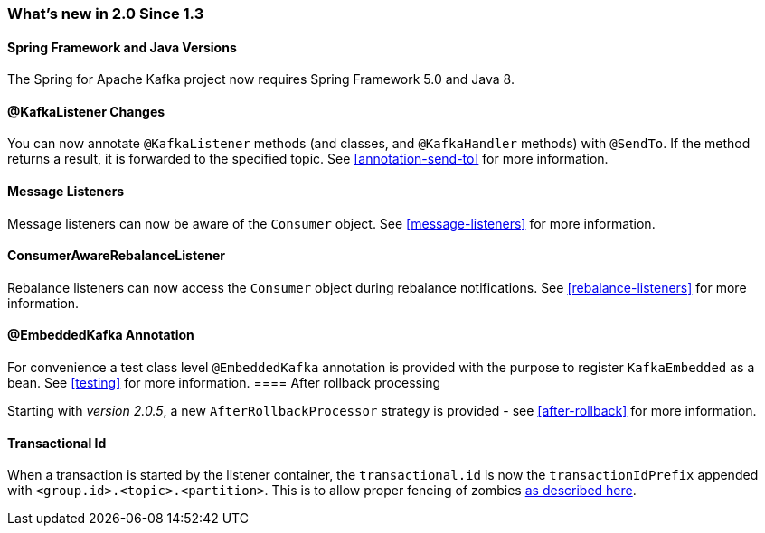 === What's new in 2.0 Since 1.3

==== Spring Framework and Java Versions

The Spring for Apache Kafka project now requires Spring Framework 5.0 and Java 8.

==== @KafkaListener Changes

You can now annotate `@KafkaListener` methods (and classes, and `@KafkaHandler` methods) with `@SendTo`.
If the method returns a result, it is forwarded to the specified topic.
See <<annotation-send-to>> for more information.

==== Message Listeners

Message listeners can now be aware of the `Consumer` object.
See <<message-listeners>> for more information.

==== ConsumerAwareRebalanceListener

Rebalance listeners can now access the `Consumer` object during rebalance notifications.
See <<rebalance-listeners>> for more information.

==== @EmbeddedKafka Annotation

For convenience a test class level `@EmbeddedKafka` annotation is provided with the purpose to register `KafkaEmbedded` as a bean.
See <<testing>> for more information.
==== After rollback processing

Starting with _version 2.0.5_, a new `AfterRollbackProcessor` strategy is provided - see <<after-rollback>> for more information.

==== Transactional Id

When a transaction is started by the listener container, the `transactional.id` is now the `transactionIdPrefix` appended with `<group.id>.<topic>.<partition>`.
This is to allow proper fencing of zombies https://www.confluent.io/blog/transactions-apache-kafka/[as described here].


